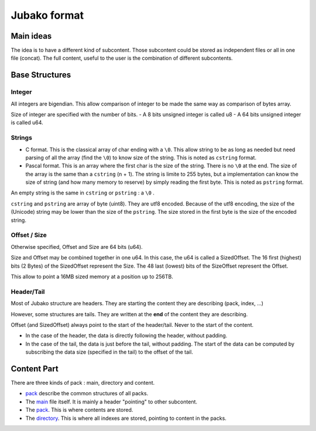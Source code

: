 =============
Jubako format
=============


Main ideas
==========


The idea is to have a different kind of subcontent. Those subcontent could be
stored as independent files or all in one file (concat). The full content,
useful to the user is the combination of different subcontents.

Base Structures
===============

Integer
-------

All integers are bigendian. This allow comparison of integer to be made the
same way as comparison of bytes array.

Size of integer are specified with the number of bits.
- A 8 bits unsigned integer is called u8
- A 64 bits unsigned integer is called u64.

Strings
-------

- C format. This is the classical array of char ending with a ``\0``. This allow
  string to be as long as needed but need parsing of all the array (find the ``\0``)
  to know size of the string. This is noted as ``cstring`` format.

- Pascal format. This is an array where the first char is the size of the
  string. There is no ``\0`` at the end. The size of the array is the same than a
  ``cstring`` (n + 1). The string is limite to 255 bytes, but a implementation can
  know the size of string (and how many memory to reserve) by simply reading the
  first byte. This is noted as ``pstring`` format.

An empty string is the same in ``cstring`` or ``pstring``  : a ``\0`` .

``cstring`` and ``pstring`` are array of byte (uint8). They are utf8 encoded.
Because of the utf8 encoding, the size of the (Unicode) string may be lower than
the size of the ``pstring``. The size stored in the first byte is the size of the
encoded string.

Offset / Size
-------------

Otherwise specified, Offset and Size are 64 bits (u64).

Size and Offset may be combined together in one u64.
In this case, the u64 is called a SizedOffset.
The 16 first (highest) bits (2 Bytes) of the SizedOffset represent the Size.
The 48 last (lowest) bits of the SizeOffset represent the Offset.

This allow to point a 16MB sized memory at a position up to 256TB.

Header/Tail
-------------

Most of Jubako structure are headers. They are starting the content they are describing
(pack, index, ...)

However, some structures are tails. They are written at the **end** of the content
they are describing.

Offset (and SizedOffset) always point to the start of the header/tail. Never
to the start of the content.

- In the case of the header, the data is directly following the header, without padding.
- In the case of the tail, the data is just before the tail, without padding.
  The start of the data can be computed by subscribing the data size (specified in the tail) to the offset of the tail.

Content Part
============

There are three kinds of pack : main, directory and content.

- `pack <pack.rst>`_ describe the common structures of all packs.
- The `main <main.rst>`_ file itself. It is mainly a header "pointing" to other subcontent.
- The `pack <pack.rst>`_. This is where contents are stored.
- The `directory <directory.rst>`_. This is where all indexes are stored, pointing to content in the packs.
